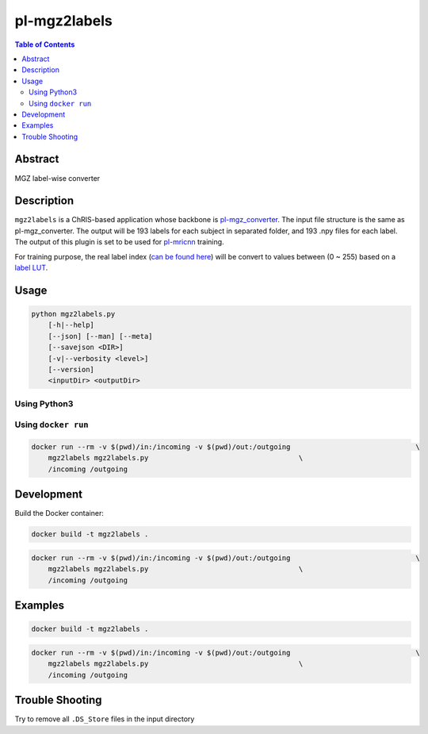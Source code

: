 pl-mgz2labels
================================

.. image:: https://travis-ci.org/FNNDSC/mgz2labels.svg?branch=master
    :target: https://travis-ci.org/FNNDSC/mgz2labels

.. image:: https://img.shields.io/badge/python-3.8%2B-blue.svg
    :target: https://github.com/FNNDSC/pl-mgz2labels/blob/master/setup.py

.. contents:: Table of Contents


Abstract
--------

MGZ label-wise converter


Description
-----------

``mgz2labels`` is a ChRIS-based application whose backbone is `pl-mgz_converter <https://github.com/FNNDSC/pl-mgz_converter>`_. The input file structure is the same as pl-mgz_converter. The output will be 193 labels for each subject in separated folder, and 193 .npy files for each label. The output of this plugin is set to be used for `pl-mricnn <https://github.com/FNNDSC/pl-mricnn>`_ training.

For training purpose, the real label index (`can be found here <https://github.com/FNNDSC/pl-mgz2LUT_report/blob/master/mgz2lut_report/FreeSurferColorLUT.txt>`_) will be convert to values between (0 ~ 255) based on a `label LUT <https://github.com/FNNDSC/pl-mgz2labels/blob/master/lut.txt>`_.

Usage
-----

.. code::

    python mgz2labels.py
        [-h|--help]
        [--json] [--man] [--meta]
        [--savejson <DIR>]
        [-v|--verbosity <level>]
        [--version]
        <inputDir> <outputDir>

Using Python3
~~~~~~~~~~~~

.. code::
    python3 mgz2labels/mgz2labels.py <inputDir> <outputDir>

Using ``docker run``
~~~~~~~~~~~~~~~~~~~

.. code:: bash
    docker build -t mgz2labels .

.. code:: bash

    docker run --rm -v $(pwd)/in:/incoming -v $(pwd)/out:/outgoing                              \
        mgz2labels mgz2labels.py                                    \
        /incoming /outgoing


Development
-----------

Build the Docker container:

.. code:: bash

    docker build -t mgz2labels .

.. code:: bash

    docker run --rm -v $(pwd)/in:/incoming -v $(pwd)/out:/outgoing                              \
        mgz2labels mgz2labels.py                                    \
        /incoming /outgoing

Examples
--------

.. code:: bash

    docker build -t mgz2labels .

.. code:: bash

    docker run --rm -v $(pwd)/in:/incoming -v $(pwd)/out:/outgoing                              \
        mgz2labels mgz2labels.py                                    \
        /incoming /outgoing


Trouble Shooting
--------
Try to remove all ``.DS_Store`` files in the input directory
